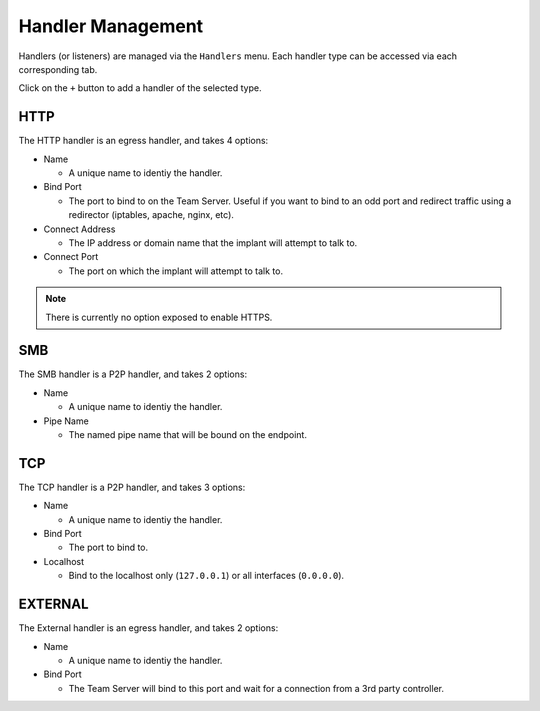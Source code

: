 Handler Management
==================

Handlers (or listeners) are managed via the ``Handlers`` menu.  Each handler type can be accessed via each corresponding tab.

.. image:: /images/handlers/handlers.png

Click on the ``+`` button to add a handler of the selected type.

HTTP
----

The HTTP handler is an egress handler, and takes 4 options:

* Name

  * A unique name to identiy the handler.

* Bind Port

  * The port to bind to on the Team Server.  Useful if you want to bind to an odd port and redirect traffic using a redirector (iptables, apache, nginx, etc).

* Connect Address

  * The IP address or domain name that the implant will attempt to talk to.

* Connect Port

  * The port on which the implant will attempt to talk to.

.. image:: /images/handlers/http.png

.. note::
    There is currently no option exposed to enable HTTPS.

SMB
---

The SMB handler is a P2P handler, and takes 2 options:

* Name

  * A unique name to identiy the handler.

* Pipe Name

  * The named pipe name that will be bound on the endpoint.

.. image:: /images/handlers/smb.png

TCP
---

The TCP handler is a P2P handler, and takes 3 options:

* Name

  * A unique name to identiy the handler.

* Bind Port

  * The port to bind to.

* Localhost

  * Bind to the localhost only (``127.0.0.1``) or all interfaces (``0.0.0.0``).

.. image:: /images/handlers/tcp.png

EXTERNAL
--------

The External handler is an egress handler, and takes 2 options:

* Name

  * A unique name to identiy the handler.

* Bind Port

  * The Team Server will bind to this port and wait for a connection from a 3rd party controller.

.. image:: /images/handlers/ext.png